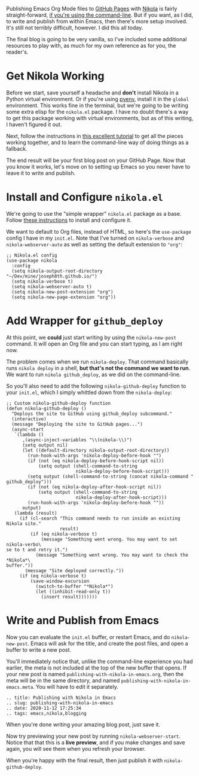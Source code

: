 Publishing Emacs Org Mode files to [[https://pages.github.com/][GitHub Pages]] with [[https://getnikola.com/][Nikola]] is fairly straight-forward, [[https://mindtoilet.github.io/posts/how-to-write-a-blog-using-nikola/][if you're using the command-line]]. But if you want, as I did, to write and publish from within Emacs, then there's more setup involved. It's still not terribly difficult, however. I did this all today.

The final blog is going to be very vanilla, so I've included some additional resources to play with, as much for my own reference as for you, the reader's.

* Get Nikola Working

Before we start, save yourself a headache and *don't* install Nikola in a Python virtual environment. Or if you're using [[https://github.com/pyenv/pyenv][pyenv]], install it in the ~global~ environment. This works fine in the terminal, but we're going to be writing some extra elisp for the ~nikola.el~ package. I have no doubt there's a way to get this package working with virtual environments, but as of this writing, I haven't figured it out.

Next, follow the instructions in [[https://mindtoilet.github.io/posts/how-to-write-a-blog-using-nikola/][this excellent tutorial]] to get all the pieces working together, and to learn the command-line way of doing things as a fallback.

The end result will be your first blog post on your GitHub Page. Now that you know it works, let's move on to setting up Emacs so you never have to leave it to write and publish.

* Install and Configure ~nikola.el~

We're going to use the "simple wrapper" ~nikola.el~ package as a base. Follow [[https://gitlab.com/drymerisnothere/nikola-el][these instructions]] to install and configure it.

We want to default to Org files, instead of HTML, so here's the ~use-package~ config I have in my ~init.el~. Note that I've turned on ~nikola-verbose~ and ~nikola-webserver-auto~ as well as setting the default extension to ~"org"~:

#+BEGIN_SRC elisp
  ;; Nikola.el config
  (use-package nikola
    :config
    (setq nikola-output-root-directory "~/Dev/mine/joseph8th.github.io/")
    (setq nikola-verbose t)
    (setq nikola-webserver-auto t)
    (setq nikola-new-post-extension "org")
    (setq nikola-new-page-extension "org"))
#+END_SRC

* Add Wrapper for ~github_deploy~

At this point, we *could* just start writing by using the ~nikola-new-post~ command. It will open an Org file and you can start typing, as I am right now.

The problem comes when we run ~nikola-deploy~. That command basically runs ~nikola deploy~ in a shell, *but that's not the command we want to run*. We want to run ~nikola github_deploy~, as we did on the command-line.

So you'll also need to add the following ~nikola-github-deploy~ function to your ~init.el~, which I simply whittled down from the ~nikola-deploy~:

#+BEGIN_SRC elisp
  ;; Custom nikola-github-deploy function
  (defun nikola-github-deploy ()
    "Deploys the site to GitHub using github_deploy subcommand."
    (interactive)
    (message "Deploying the site to GitHub pages...")
    (async-start
     `(lambda ()
        ,(async-inject-variables "\\(nikola-\\)")
        (setq output nil)
        (let ((default-directory nikola-output-root-directory))
          (run-hook-with-args 'nikola-deploy-before-hook "")
          (if (not (eq nikola-deploy-before-hook-script nil))
              (setq output (shell-command-to-string
                            nikola-deploy-before-hook-script)))
          (setq output (shell-command-to-string (concat nikola-command " github_deploy")))
          (if (not (eq nikola-deploy-after-hook-script nil))
              (setq output (shell-command-to-string
                            nikola-deploy-after-hook-script)))
          (run-hook-with-args 'nikola-deploy-before-hook ""))
        output)
     (lambda (result)
       (if (cl-search "This command needs to run inside an existing Nikola site."
                      result)
           (if (eq nikola-verbose t)
               (message "Something went wrong. You may want to set nikola-verbo\
  se to t and retry it.")
             (message "Something went wrong. You may want to check the *Nikola*\
  buffer."))
         (message "Site deployed correctly."))
       (if (eq nikola-verbose t)
           (save-window-excursion
             (switch-to-buffer "*Nikola*")
             (let ((inhibit-read-only t))
               (insert result)))))))
#+END_SRC

* Write and Publish from Emacs

Now you can evaluate the ~init.el~ buffer, or restart Emacs, and do ~nikola-new-post~. Emacs will ask for the title, and create the post files, and open a buffer to write a new post.

You'll immediately notice that, unlike the command-line experience you had earlier, the meta is not included at the top of the new buffer that opens. If your new post is named ~publishing-with-nikola-in-emacs.org~, then the meta will be in the same directory, and named ~publishing-with-nikola-in-emacs.meta~. You will have to edit it separately.

#+BEGIN_EXAMPLE
  .. title: Publishing with Nikola in Emacs
  .. slug: publishing-with-nikola-in-emacs
  .. date: 2020-11-12 17:25:34
  .. tags: emacs,nikola,blogging
#+END_EXAMPLE

When you're done writing your amazing blog post, just save it.

Now try previewing your new post by running ~nikola-webserver-start~. Notice that that this is a *live preview*, and if you make changes and save again, you will see them when you refresh your browser.

When you're happy with the final result, then just publish it with ~nikola-github-deploy~.
